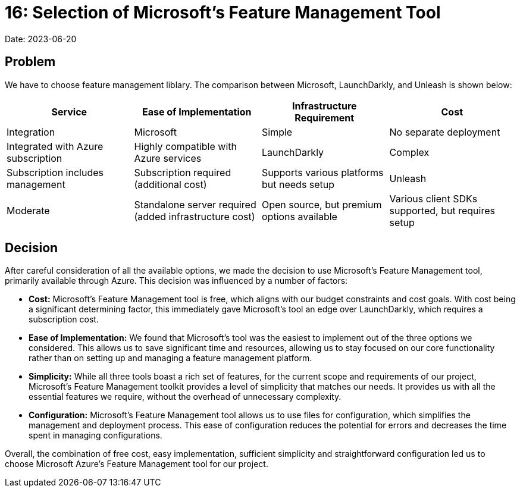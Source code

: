 = 16: Selection of Microsoft's Feature Management Tool

Date: 2023-06-20

== Problem

We have to choose feature management liblary. The comparison between Microsoft, LaunchDarkly, and Unleash is shown below:

[cols="1,1,1,1"]
|===
| Service | Ease of Implementation | Infrastructure Requirement | Cost | Integration

| Microsoft | Simple | No separate deployment | Integrated with Azure subscription | Highly compatible with Azure services

| LaunchDarkly | Complex | Subscription includes management | Subscription required (additional cost) | Supports various platforms but needs setup

| Unleash | Moderate | Standalone server required (added infrastructure cost) | Open source, but premium options available | Various client SDKs supported, but requires setup
|===

== Decision

After careful consideration of all the available options, we made the decision to use Microsoft's Feature Management tool, primarily available through Azure. This decision was influenced by a number of factors:

- *Cost:* Microsoft's Feature Management tool is free, which aligns with our budget constraints and cost goals. With cost being a significant determining factor, this immediately gave Microsoft's tool an edge over LaunchDarkly, which requires a subscription cost.

- *Ease of Implementation:* We found that Microsoft's tool was the easiest to implement out of the three options we considered. This allows us to save significant time and resources, allowing us to stay focused on our core functionality rather than on setting up and managing a feature management platform.

- *Simplicity:* While all three tools boast a rich set of features, for the current scope and requirements of our project, Microsoft's Feature Management toolkit provides a level of simplicity that matches our needs. It provides us with all the essential features we require, without the overhead of unnecessary complexity.

- *Configuration:* Microsoft's Feature Management tool allows us to use files for configuration, which simplifies the management and deployment process. This ease of configuration reduces the potential for errors and decreases the time spent in managing configurations. 

Overall, the combination of free cost, easy implementation, sufficient simplicity and straightforward configuration led us to choose Microsoft Azure's Feature Management tool for our project.